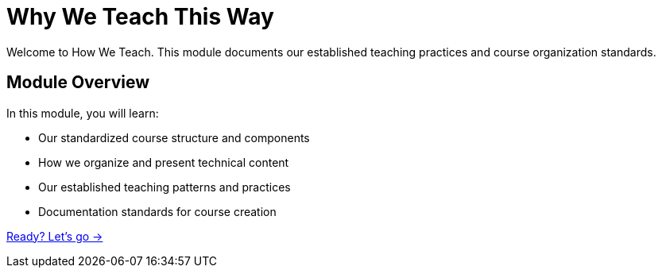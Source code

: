 = Why We Teach This Way
:order: 1
:description: Understanding our standardized teaching methodology and course structure.

Welcome to How We Teach.
This module documents our established teaching practices and course organization standards.

== Module Overview

In this module, you will learn:

* Our standardized course structure and components
* How we organize and present technical content
* Our established teaching patterns and practices
* Documentation standards for course creation

link:./1-purpose-and-philosophy/[Ready? Let's go →, role=btn]
